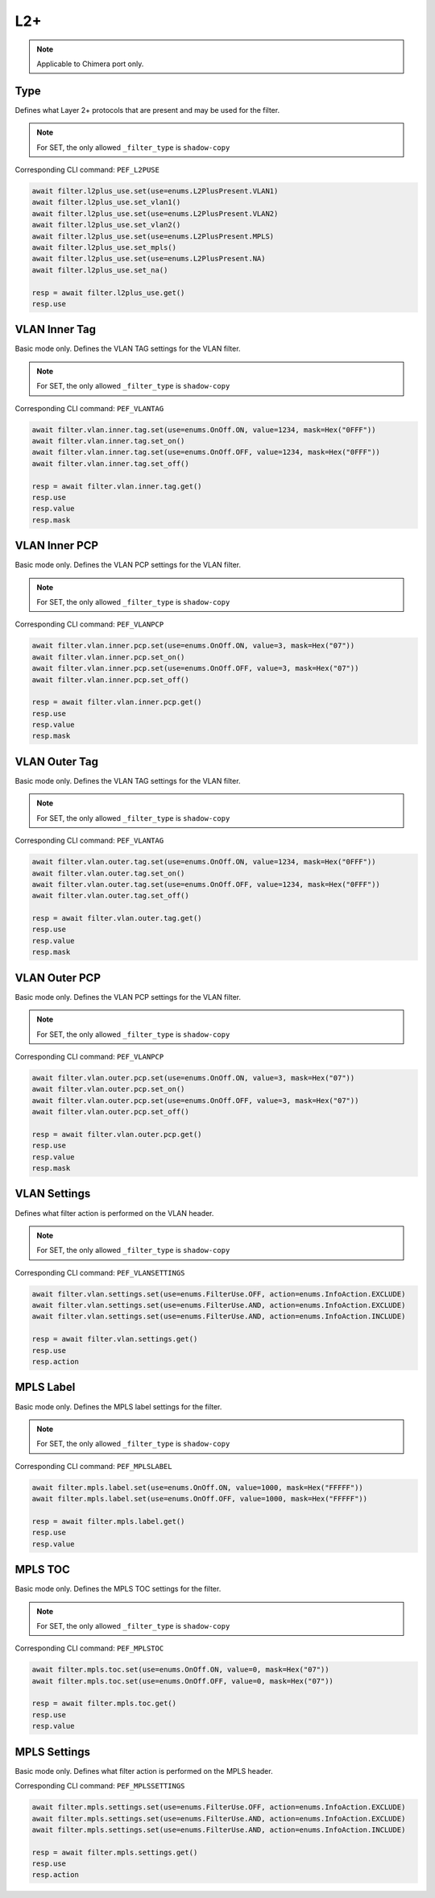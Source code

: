 L2+
==========================

.. note::

    Applicable to Chimera port only.


Type
-------------------
Defines what Layer 2+ protocols that are present and may be used for the filter.

.. note::

    For SET, the only allowed ``_filter_type`` is ``shadow-copy``

Corresponding CLI command: ``PEF_L2PUSE``

.. code-block:: python

    await filter.l2plus_use.set(use=enums.L2PlusPresent.VLAN1)
    await filter.l2plus_use.set_vlan1()
    await filter.l2plus_use.set(use=enums.L2PlusPresent.VLAN2)
    await filter.l2plus_use.set_vlan2()
    await filter.l2plus_use.set(use=enums.L2PlusPresent.MPLS)
    await filter.l2plus_use.set_mpls()
    await filter.l2plus_use.set(use=enums.L2PlusPresent.NA)
    await filter.l2plus_use.set_na()

    resp = await filter.l2plus_use.get()
    resp.use


VLAN Inner Tag
-------------------
Basic mode only. Defines the VLAN TAG settings for the VLAN filter.

.. note::

    For SET, the only allowed ``_filter_type`` is ``shadow-copy``

Corresponding CLI command: ``PEF_VLANTAG``

.. code-block:: python

    await filter.vlan.inner.tag.set(use=enums.OnOff.ON, value=1234, mask=Hex("0FFF"))
    await filter.vlan.inner.tag.set_on()
    await filter.vlan.inner.tag.set(use=enums.OnOff.OFF, value=1234, mask=Hex("0FFF"))
    await filter.vlan.inner.tag.set_off()

    resp = await filter.vlan.inner.tag.get()
    resp.use
    resp.value
    resp.mask


VLAN Inner PCP
-------------------
Basic mode only. Defines the VLAN PCP settings for the VLAN filter.

.. note::

    For SET, the only allowed ``_filter_type`` is ``shadow-copy``

Corresponding CLI command: ``PEF_VLANPCP``

.. code-block:: python

    await filter.vlan.inner.pcp.set(use=enums.OnOff.ON, value=3, mask=Hex("07"))
    await filter.vlan.inner.pcp.set_on()
    await filter.vlan.inner.pcp.set(use=enums.OnOff.OFF, value=3, mask=Hex("07"))
    await filter.vlan.inner.pcp.set_off()

    resp = await filter.vlan.inner.pcp.get()
    resp.use
    resp.value
    resp.mask


VLAN Outer Tag
-------------------
Basic mode only. Defines the VLAN TAG settings for the VLAN filter.

.. note::

    For SET, the only allowed ``_filter_type`` is ``shadow-copy``

Corresponding CLI command: ``PEF_VLANTAG``

.. code-block:: python

    await filter.vlan.outer.tag.set(use=enums.OnOff.ON, value=1234, mask=Hex("0FFF"))
    await filter.vlan.outer.tag.set_on()
    await filter.vlan.outer.tag.set(use=enums.OnOff.OFF, value=1234, mask=Hex("0FFF"))
    await filter.vlan.outer.tag.set_off()

    resp = await filter.vlan.outer.tag.get()
    resp.use
    resp.value
    resp.mask

VLAN Outer PCP
-------------------
Basic mode only. Defines the VLAN PCP settings for the VLAN filter.

.. note::

    For SET, the only allowed ``_filter_type`` is ``shadow-copy``

Corresponding CLI command: ``PEF_VLANPCP``

.. code-block:: python

    await filter.vlan.outer.pcp.set(use=enums.OnOff.ON, value=3, mask=Hex("07"))
    await filter.vlan.outer.pcp.set_on()
    await filter.vlan.outer.pcp.set(use=enums.OnOff.OFF, value=3, mask=Hex("07"))
    await filter.vlan.outer.pcp.set_off()

    resp = await filter.vlan.outer.pcp.get()
    resp.use
    resp.value
    resp.mask

VLAN Settings
-------------------
Defines what filter action is performed on the VLAN header.

.. note::

    For SET, the only allowed ``_filter_type`` is ``shadow-copy``

Corresponding CLI command: ``PEF_VLANSETTINGS``

.. code-block:: python

    await filter.vlan.settings.set(use=enums.FilterUse.OFF, action=enums.InfoAction.EXCLUDE)
    await filter.vlan.settings.set(use=enums.FilterUse.AND, action=enums.InfoAction.EXCLUDE)
    await filter.vlan.settings.set(use=enums.FilterUse.AND, action=enums.InfoAction.INCLUDE)

    resp = await filter.vlan.settings.get()
    resp.use
    resp.action


MPLS Label
-------------------
Basic mode only. Defines the MPLS label settings for the filter.

.. note::

    For SET, the only allowed ``_filter_type`` is ``shadow-copy``

Corresponding CLI command: ``PEF_MPLSLABEL``

.. code-block:: python

    await filter.mpls.label.set(use=enums.OnOff.ON, value=1000, mask=Hex("FFFFF"))
    await filter.mpls.label.set(use=enums.OnOff.OFF, value=1000, mask=Hex("FFFFF"))

    resp = await filter.mpls.label.get()
    resp.use
    resp.value


MPLS TOC
-------------------
Basic mode only. Defines the MPLS TOC settings for the filter.

.. note::

    For SET, the only allowed ``_filter_type`` is ``shadow-copy``

Corresponding CLI command: ``PEF_MPLSTOC``

.. code-block:: python

    await filter.mpls.toc.set(use=enums.OnOff.ON, value=0, mask=Hex("07"))
    await filter.mpls.toc.set(use=enums.OnOff.OFF, value=0, mask=Hex("07"))

    resp = await filter.mpls.toc.get()
    resp.use
    resp.value


MPLS Settings
-------------------
Basic mode only. Defines what filter action is performed on the MPLS header.

Corresponding CLI command: ``PEF_MPLSSETTINGS``

.. code-block:: python

    await filter.mpls.settings.set(use=enums.FilterUse.OFF, action=enums.InfoAction.EXCLUDE)
    await filter.mpls.settings.set(use=enums.FilterUse.AND, action=enums.InfoAction.EXCLUDE)
    await filter.mpls.settings.set(use=enums.FilterUse.AND, action=enums.InfoAction.INCLUDE)

    resp = await filter.mpls.settings.get()
    resp.use
    resp.action